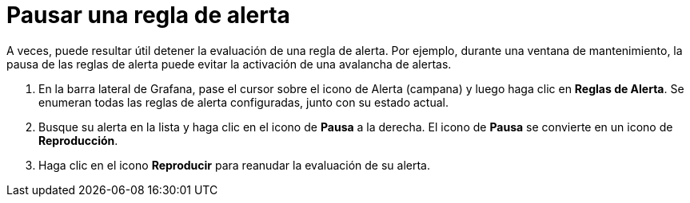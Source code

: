 = Pausar una regla de alerta

A veces, puede resultar útil detener la evaluación de una regla de alerta. Por ejemplo, durante una ventana de mantenimiento, la pausa de las reglas de alerta puede evitar la activación de una avalancha de alertas.

[arabic]
. En la barra lateral de Grafana, pase el cursor sobre el icono de Alerta (campana) y luego haga clic en *Reglas de Alerta*. Se enumeran todas las reglas de alerta configuradas, junto con su estado actual.
. Busque su alerta en la lista y haga clic en el icono de *Pausa* a la derecha. El icono de *Pausa* se convierte en un icono de *Reproducción*.
. Haga clic en el icono *Reproducir* para reanudar la evaluación de su alerta.